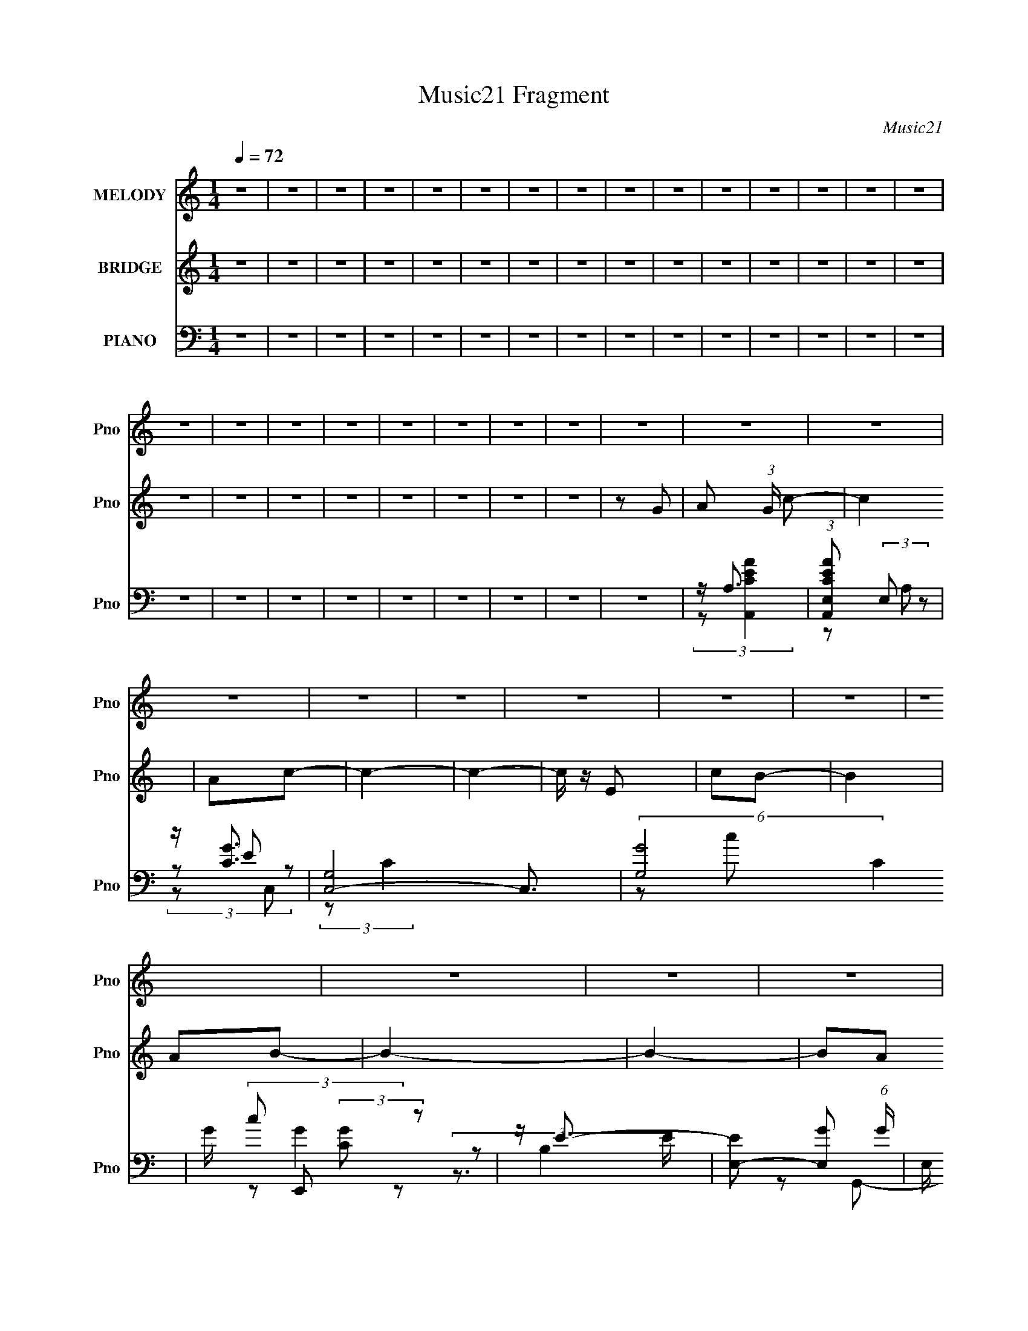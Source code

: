 X:1
T:Music21 Fragment
C:Music21
%%score 1 ( 2 3 ) ( 4 5 6 7 )
L:1/8
Q:1/4=72
M:1/4
I:linebreak $
K:none
V:1 treble nm="MELODY" snm="Pno"
V:2 treble nm="BRIDGE" snm="Pno"
V:3 treble 
L:1/4
V:4 bass nm="PIANO" snm="Pno"
L:1/16
V:5 bass 
V:6 bass 
V:7 bass 
L:1/4
V:1
 z2 | z2 | z2 | z2 | z2 | z2 | z2 | z2 | z2 | z2 | z2 | z2 | z2 | z2 | z2 | z2 | z2 | z2 | z2 | %19
 z2 | z2 | z2 | z2 | z2 | z2 | z2 | z2 | z2 | z2 | z2 | z2 | z2 | z2 | z2 | z2 | z2 | z2 | z2 | %38
 z2 | z2 | z2 | z2 | z2 | z2 | z2 | z2 | z2 | z2 | z2 | z G/ z/ | Ac- |[Q:1/4=71] c2 | ge- | e2 | %54
 de- | e2- | e2 |[Q:1/4=71] z G/ z/ | Ac- | c2 | gd- | d2 | cd- | d2- | d2- | de | ga- | a2- | %68
 a2- | a/ z/ e/ z/ | gc- | c z | e/ z/ d/ z/ | BA- | A z | d3/2 z/ | ed/ z/ | d/ z/ B | AG- | G2- | %80
 G2 | z g | ac'- | c'3/2 z/ | ac'- | c'2- | c'2- | c'/ z/ e | c'b- | b2 | ab- | b2- | b2 | z a | %94
 e/ z/ d- | d3/2 z/ | eb- | b2 | ag- | g2- | g z | z g | ac'- | c'2 | ac'- | c'2- | c'3/2 z/ | %107
 z e | c'b- | b2 | ab- | b2- | b2 | z a/ z/ | e/ z/ d- | d3/2 z/ | eg- | g2- | g z | d/ z/ d | %120
 Ac- | c2- | c2- | c3/2 z/ | z2 | z2 | z2 | z2 | z2 | z2 | z2 | z2 | z2 | z2 | z2 | z2 | z2 | z2 | %138
 z2 | z2 | z2 | z2 | z2 | z2 | z2 | z2 | z2 | z2 | z2 | z2 | z2 | z2 | z2 | z2 | z2 | z2 | z2 | %157
 z2 | z2 | z2 | z2 | z2 | z2 | z2 | z2 | z2 | z2 | z2 | z2 | z2 | z2 | z2 | z2 | z G/ z/ | Ac- | %175
 c2 | ge- | e2 | de- | e2- | e2 | z G/ z/ | Ac- | c2 | gd- | d2 | cd- | d2- | d2- | de | ga- | %191
 a2- | a2- | a/ z/ e/ z/ | gc- | c z | e/ z/ d/ z/ | BA- | A z | d3/2 z/ | ed/ z/ | d/ z/ B | AG- | %203
 G2- | G2 | z g | ac'- | c'3/2 z/ | ac'- | c'2- | c'2- | c'/ z/ e | c'b- | b2 | ab- | b2- | b2 | %217
 z a | e/ z/ d- | d3/2 z/ | eb- | b2 | ag- | g2- | g z | z g | ac'- | c'2 | ac'- | c'2- | %230
 c'3/2 z/ | z e | c'b- | b2 | ab- | b2- | b2 | z a/ z/ | e/ z/ d- | d3/2 z/ | eg- | g2- | %242
[Q:1/4=71] g z | d/ z/ d[Q:1/4=72] | Ac- | c2- | c2- | c/ z/ a | ed- |[Q:1/4=71] d2 | eg- | g2- | %252
 g3/2 z/ | d/ z/ d | Ac- | c2- | c2- | c2- | c (3:2:1d2- | d2- | (3:2:2d/4 z/ (3:2:2z/4 d2- | %261
 (3:2:2d A2- | (3:2:2A c2- | c2- | c2- | c2- | (3:2:2c/4 z/ z3/2 |] %267
V:2
 z2 | z2 | z2 | z2 | z2 | z2 | z2 | z2 | z2 | z2 | z2 | z2 | z2 | z2 | z2 | z2 | z2 | z2 | z2 | %19
 z2 | z2 | z2 | z2 | z G- | A (3:2:1G/ c- | c2 | Ac- | c2- | c2- | c/ z/ E | cB- | B2 | AB- | B2- | %34
 B2- | BA | ED- | D2 | EG- | G2- | G2 | DD | A,C- | C2- | C2- | C z | a/g/e/ z/ | d/e/c- | c2 | %49
 (3:2:2[edc] A2 | [GA]/ z/ c- |[Q:1/4=71] c2 | z2 | z2 | z2 | z/ c'a/- | a/ z/ e'- | %57
[Q:1/4=71] e'2- | e'/ z3/2 | z2 | z2 | z2 | z2 | (3z a z | fa- | a2- | a z | (3:2:2z c'2 | gc'- | %69
 c'2- | c' z | z2 | z2 | z2 | z2 | z2 | z2 | z2 | z2 | (3z [e'd'b][aged] | [BAG]/[EDB,]/A,/ z/ | %81
 G,/ z/ [G,A,B,D]/[EGA]/ | [Bdeg]/[ab]/c'- | c'2- | c'2 | (3:2:2a2 z | c'g- | g2- | g/ z3/2 | z b | %90
 (3:2:2a2 z | b2 | (3:2:2a2 z | g2- | g/ z/ d- | d2- | d z | z2 | eg- | g2- | gd | eg | ac'- | %103
 c'2- | c'2- | c'2 | ag- | g2- | g/ z/ b- | b2- | b2- | ba | bg- | g2- | gd- | g2- d2- | g d z | %117
 dg | ag- | g2- | g/ z/ c- | c2 | eB- | B/ z/ B | Gc- | c3/2 z/ | (3:2:2[EG] B2- | (3:2:2B z/ B | %128
 Gc- | cc'- | c' (3:2:1b2- | (3:2:2b z/ a | (3:2:2g2 z | a2- | a2- | ag | ae- | e2- | e3/2 d- | %139
 d2 | e z | g2- | g2- | g2 | ag | e2- | e2- | eg | a z | (6:5:1c'2 a/- | (6:5:2a c'2- | c'2- | %152
 c'2- | (3:2:2c'/4 z/ (3:2:2z/4 e (3:2:1z | c' z | (6:5:1b2 a/- | a/ z/ b- | b2- | b2- | b/ z/ a | %160
 ed- | d2 | eg- | g2- | g2 | d z | A z | c2- | c2- | c2- | (3:2:1[ag] c2- (3:2:1e2- | %171
 (3:2:1c/4 e2- | e2- | (3:2:2e z2 | z c- | c2 | z2 | z2 | z2 | z/ c'a/- | a/ z/ e'- | e'2- | %182
 e'/ z3/2 | z2 | z2 | z2 | z2 | (3z a z | fa- | a2- | a z | (3:2:2z c'2 | gc'- | c'2- | c' z | z2 | %196
 z2 | z2 | z2 | z2 | z2 | z2 | z2 | (3z [e'd'b][aged] | [BAG]/[EDB,]/(3:2:2A, z/ | %205
 G,/ (3:2:2z/4 [G,A,B,D]/-(3:2:2[G,A,B,D]/[EGA] | [Bdeg]/[ab]/c'- | c'2- | c'2 | [ae']c'- | %210
 [c'e']g- | g2- | g/ z3/2 | z b | (3:2:2a2 z | b2 | (3:2:2a2 z | g2- | g/ z/ d- | d2- | de- | eb | %222
 [ea][gg]- | [gg]2- | [gg]d | eg | ac'- | c'2- | c'2- | e' c'2 d' | [ae'][gc']- | [gc']2- | %232
 [gc'][bb]- | [bb]2 | ag- | g2- a | b g2- g- | (3:2:1g/ g/ z3/2 | z d- | g2- d2- | g d z | dg | %242
[Q:1/4=71] ag- | g2-[Q:1/4=72] | g/ z/ c- | c2 | z2 | z2 | (3:2:2z d2- |[Q:1/4=71] d2 | AG- | Gd | %252
 G2- | G3/2 g2- | (3:2:2g z/ c- | c (3:2:1d2- | (12:7:1d2 e- | e2- | e/ (3:2:2z/4 d/-d- | d2- | %260
 d2- | (3:2:2d G2 | d z | c2- (3:2:1a2- | (3:2:2c/4 a (3:2:1g2- | g2- | (3a2 g/4 g- | %267
 (3:2:1g e3/2- | e2- | e2- | e2- | e2- | (12:11:2e2 z/4 |] %273
V:3
 x | x | x | x | x | x | x | x | x | x | x | x | x | x | x | x | x | x | x | x | x | x | x | x | %24
 x7/6 | x | x | x | x | x | x | x | x | x | x | x | x | x | x | x | x | x | x | x | x | x | %46
 (3:2:2z g/ | x | x | x | x | x | x | x | x | x | x | x | x | x | x | x | x | x | x | x | x | x | %68
 x | x | x | x | x | x | x | x | x | x | x | x | z/ G,/- | x | x | x | x | z/ c'/- | x | x | x | %89
 x | z/ b/- | x | z/ g/- | x | x | x | x | x | x | x | x | x | x | x | x | x | x | x | x | x | x | %111
 x | x | x | x | x2 | x3/2 | x | x | x | x | x | x | x | x | x | x | x | x | x | x7/6 | x | %132
 z/ a/- | x | x | x | x | x | x5/4 | x | (3:2:2z/ g- | x | x | x | x | x | x | x | (3:2:2z/ c'- | %149
 x13/12 | x13/12 | x | x | x | (3:2:2z/ b- | x13/12 | x | x | x | x | x | x | x | x | x | %165
 (3:2:2z/ d | (3:2:2z/ c- | x | x | x | x2 | x13/12 | x | x | x | x | x | x | x | x | x | x | x | %183
 x | x | x | x | x | x | x | x | x | x | x | x | x | x | x | x | x | x | x | x | x | z/ G,/- | x | %206
 x | x | x | z/ d'/ | z/ c'/4 z/4 | x | x | x | z/ b/- | x | z/ g/- | x | x | x | x | x | x | x | %224
 x | x | x | x | x | x2 | x | x | x | x | x | x3/2 | x2 | x7/6 | x | x2 | x3/2 | x | x | x | x | %245
 x | x | x | x | x | x | x | (3:2:2z/ g- | x7/4 | x | x7/6 | x13/12 | x | x | x | x | x | %262
 (3:2:2z/ c- | x5/3 | x13/12 | x | x13/12 | x13/12 | x | x | x | x | x |] %273
V:4
 z4 | z4 | z4 | z4 | z4 | z4 | z4 | z4 | z4 | z4 | z4 | z4 | z4 | z4 | z4 | z4 | z4 | z4 | z4 | %19
 z4 | z4 | z4 | z4 | z4 | z A,3 | (3:2:1[CEA,,AE,]2 (3:2:2E,2 z2 | z [CG]3 | [C,G,]8- C,3 | %28
 (6:5:2[G,G-]8 C4 | G c2 (3:2:2[CG]2 z2 | z E3- | [EE,-]2 [E,-G]2 (6:5:1G8/5 | %32
 E, (3:2:1B,/ [EG-]2 G2/3- | [GD,-]2 [D,G,,]2- G,,6- G,,2 | (3:2:1G2 D,4- (3:2:2D/ [DGB]4- | %35
 D,2 (3:2:1[DGB]2 z2 | z D3- | (12:7:2D4 [FA]4 D, (3:2:1z | (3:2:2D2 G,,4- | (48:31:1[G,,D,-]16 | %40
 D D,4- (3:2:1[G,DG]2 | (3D,4 [G,D]2 z2 | z2 C,2- | G,4- C,4- | %44
 [G,ECG]3 (3:2:1[CGC,]3/2 C,6 (3:2:1C/ | (6:5:2G,2 C2 (3:2:1z2 | z [cGEC]3- | [cGECC,-]2 C,2- | %48
 [C,-C]4 G,4- C, G, | (6:5:1[GE]4 C2- | C2 C,2- |[Q:1/4=71] (3:2:1[CG,-] [G,C,]10/3- C,14/3- C,3 | %52
 (3:2:1[G,C]4 C4/3 | G,2 G [CE]2 | z2 A,,2- | [A,,E,-]12 A,6 C2 | C2 E,4- E2 A2- | %57
[Q:1/4=71] E,4 A E2 | z2 C,2- | G,2 C,4- (3:2:1C E2- | [C,G,] [ED,-]2 D,- | [D,A,]3 (3:2:1D x/3 | %62
 z2 D,, z | [A,DD,-] D,3- | D D,4- (3:2:1A, F2- | D,4 F D2 | A, z A,,2- | %67
 [A,CE,-]2 [E,A,,]2- A,,6- A,,2 | (6:5:2[E,A,]8 E8 | A,2 (3:2:1A [CE] z | z2 C,2- | %71
 [C,G,]6 (3:2:1C | z2 D,2- | (3:2:1[DA,] (3:2:1[A,D,-]3 D,2- D, | [FA,]2 D,2- | %75
 [DA,] (3:2:1[A,D,-]5/2 D,7/3- D, | (3:2:1[DFA,] A,/3 z D,2- | A, (6:5:2D,4 D [A,DF]2 | z2 G,,2- | %79
 D,4- G,,4- | [D,G,] [G,G,,] [DG,,-]G,,- | (6:5:1[G,,D,]4 x2/3 | z2 A,,2- | (6:5:1[A,,E,]4 x2/3 | %84
 A, z C,2- | [CE,-]2 [E,C,]2- C,2- C, | [E,G,] z C,2- | [C,G,]4 (3:2:1C | %88
 (3:2:1[CEG,] G,/3 z E,2- | B,2 E,2 (3:2:1E [EG]2 | B, z G,,2- | (3:2:1G,4 G,,4- | %92
 G, G,,4- (3:2:1D [G,DG]2 | (6:5:1[G,,D,]4 x2/3 | G, z D,2- | (6:5:1[D,A,]4 D | %96
 (3:2:1[DA,] [A,F]/3 [FE,,-B,-]5/3 [E,,B,]4/3- | [E,,B,B,,]2 (3:2:2[B,,E] z2 | B, z G,,2- | %99
 [G,DD,-] [D,G,,]3- G,,- G,, | (3:2:2[D,B,]2 [G,G,,-]2 G,,4/3- | %101
 (3:2:1[B,DGD,] [D,G,,-]7/3 G,,5/3- G,, | D,2A,,2- | (6:5:1[A,,E,]4 x2/3 | A, z C,2- | %105
 [CE,-]2 [E,C,]2- C,2- C, | [E,G,] z C,2- | [C,G,]4 (3:2:1C | (3:2:1[CEG,] G,/3 z E,2- | %109
 B,2 E,2 (3:2:1E [EG]2 | B, z G,,2- | (3:2:1G,4 G,,4- | G, G,,4- (3:2:1D [G,DG]2 | %113
 (6:5:1[G,,D,]4 x2/3 | G, z D,2- | (6:5:1[D,A,]4 D | (3:2:1[DA,] [A,F]/3 [FG,,-]5/3 G,,4/3- | %117
 [DD,-]2 [D,G,,]2- G,,2- G,, | (3:2:1[D,G]2 (3:2:1z G,,2- | (12:7:1[G,,D,]8 [G,D] | G, z C,2- | %121
 [CE,-] [E,C,]3- C,5- C,4- C, | [E,-CE-]8 E, | G, (3:2:1E z [CE]2- | (3:2:1[CEG,] G,/3 z C,2- | %125
 (24:19:2[C,G,]16 C | E z [G,B,]2 | G, z [G,B,]2 | z2 C,2- | (24:19:1[C,G,]16 C | %130
 (3:2:1[EG,-] G,10/3- | G,4 C4 | (3:2:2z2 F,,4- | C,4- F,,4- | [C,A,F,A,C]8 (12:11:1F,,8 | F z3 | %136
 z2 E,2- | [E,B,,-]4 G,2 E,,8- E,,3 | [B,,G,E,-G,-B,-]7 B, | [E,G,B,]2 E2 z2 | z G3- | %141
 [GD,-]4 (3:2:1G,,16 | [D,DG,-]7 (3:2:1G,2 | (3:2:2G,/ G4 (3:2:2[G,D]2 z2 | z [G,C,,] z2 | %145
 (3:2:1[CEC,]/ C,11/3 | (3:2:1G,/ x (3:2:2G,2 z2 | (12:7:1[G,,D,-]8 D2 | [D,B,]2<A,2 | %149
 (3:2:2[CEA]/ [A,,A,-]8 (24:13:1E,8 | (3:2:2A,/ C/ x2/3 (3:2:2G,2 z/ E,- | [E,G,]4 (24:13:1C,8 C2 | %152
 z G, z2 | (3:2:2[CE]/ C,4 [CE]2 (3:2:1z | (3z2 E,2 z/ B,,- | B,,2 (3:2:2E,,4 E,4- | %156
 (3:2:2E,2 z G,,2- | (24:17:1[G,,D,-]16 | [D,G,]7 (3:2:1B,2 | B, (3:2:1D/ [G,B,D] G z | %160
 z [A,D] z2 | (12:7:1[D,,FA,,]4 A,,2/3 z | z (3:2:2G,2 z2 | (48:31:1[G,,D,-]16 G4 | [D,DD-]7 G, | %165
 (6:5:2D2 G4 (3:2:2G,2 z2 | z (3:2:2G,2 z G,- | (6:5:3[G,D]2 [DC,]7/2 C,216/17 | %168
 (6:5:1[G,E-]2 (3:2:1E7/2- | (3:2:2E2 [G,C]2 C/3 (3:2:1z | [G,C,-]2 (3:2:1C,3- | [C,C]4 (6:5:1G,2 | %172
 z [G,CE]3- | [G,CE]4- | [G,CE] z C,2- | (3:2:1[CG,-] [G,C,]10/3- C,14/3- C,3 | (3:2:1[G,C]4 C4/3 | %177
 G,2 G [CE]2 | z2 A,,2- | [A,,E,-]12 A,6 C2 | C2 E,4- E2 A2- | E,4 A E2 | z2 C,2- | %183
 G,2 C,4- (3:2:1C E2- | [C,G,] [ED,-]2 D,- | [D,A,]3 (3:2:1D x/3 | z2 D,, z | [A,DD,-] D,3- | %188
 D D,4- (3:2:1A, F2- | D,4 F D2 | A, z A,,2- | [A,CE,-]2 [E,A,,]2- A,,6- A,,2 | (6:5:2[E,A,]8 E8 | %193
 A,2 (3:2:1A [CE] z | z2 C,2- | [C,G,]6 (3:2:1C | z2 D,2- | (3:2:1[DA,] (3:2:1[A,D,-]3 D,2- D, | %198
 [FA,]2 D,2- | [DA,] (3:2:1[A,D,-]5/2 D,7/3- D, | (3:2:1[DFA,] A,/3 z D,2- | %201
 A, (6:5:2D,4 D [A,DF]2 | z2 G,,2- | D,4- G,,4- | [D,G,] [G,G,,] [DG,,-]G,,- | %205
 (6:5:1[G,,D,]4 x2/3 | z2 A,,2- | (6:5:1[A,,E,]4 x2/3 | A, z C,2- | [CE,-]2 [E,C,]2- C,2- C, | %210
 [E,G,] z C,2- | [C,G,]4 (3:2:1C | (3:2:1[CEG,] G,/3 z E,2- | B,2 E,2 (3:2:1E [EG]2 | B, z G,,2- | %215
 (3:2:1G,4 G,,4- | G, G,,4- (3:2:1D [G,DG]2 | (6:5:1[G,,D,]4 x2/3 | G, z D,2- | (6:5:1[D,A,]4 D | %220
 (3:2:1[DA,] [A,F]/3 [FE,,-B,-]5/3 [E,,B,]4/3- | [E,,B,B,,]2 (3:2:2[B,,E] z2 | B, z G,,2- | %223
 [G,DD,-] [D,G,,]3- G,,- G,, | (3:2:2[D,B,]2 [G,G,,-]2 G,,4/3- | %225
 (3:2:1[B,DGD,] [D,G,,-]7/3 G,,5/3- G,, | D,2A,,2- | (6:5:1[A,,E,]4 x2/3 | A, z C,2- | %229
 [CE,-]2 [E,C,]2- C,2- C, | [E,G,] z C,2- | [C,G,]4 (3:2:1C | (3:2:1[CEG,] G,/3 z E,2- | %233
 B,2 E,2 (3:2:1E [EG]2 | B, z G,,2- | (3:2:1G,4 G,,4- | G, G,,4- (3:2:1D [G,DG]2 | %237
 (6:5:1[G,,D,]4 x2/3 | G, z D,2- | (6:5:1[D,A,]4 D | (3:2:1[DA,] [A,F]/3 [FG,,-]5/3 G,,4/3- | %241
 [DD,-]2 [D,G,,]2- G,,2- G,, |[Q:1/4=71] (3:2:1[D,G]2 (3:2:1z G,,2- | %243
 (12:7:1[G,,D,]8 [G,D][Q:1/4=72] | (3:2:1G,2G,2 (3:2:1z | [C,,CG,] G, z2 | C,4- | [C,G,]3 G | %248
 (3z2 A,2 z2 |[Q:1/4=71] [DFA,,-]2 [A,,-D,,]2 (12:7:1D,,32/7 | %250
 [A,,D] (3:2:2[DA,]5/2 (4:3:1A,8/7 x2/3 | (48:31:1[G,,D,-]16 | (6:5:1[D,G,DG,-]8 | %253
 G, (3:2:2z/ D-(3:2:2D/ z2 | (3:2:1z2 [G,C,,] (6:5:1z2 | [CC,-] C,3- | [C,CC-E-]7 (6:5:1G,4 | %257
 (3[CE]2 G,2 C2 (3:2:1z2 | z D2 z | (3:2:1[FAA,,]2 [A,,D,,A]5/3 z | D2[G,,G]2- | (12:7:1[G,,GD,]8 | %262
 (3:2:1[G,D]/ D5/3 z C,- | (48:37:2[C,G,-]16 C/ | G,4- C3 (3:2:1G4 | E2 G,4- D2 | %266
 (3:2:1[G,C]/ C11/3 | [C,G,]24 | C z2 E- | (3:2:2E/ z (3:2:2z/ G2 (3:2:1z/ G,- | %270
 [Gc] G,4- (3:2:1d2 | g G,4- c' | (3:2:1d'2 G,3 e' z |] %273
V:5
 x2 | x2 | x2 | x2 | x2 | x2 | x2 | x2 | x2 | x2 | x2 | x2 | x2 | x2 | x2 | x2 | x2 | x2 | x2 | %19
 x2 | x2 | x2 | x2 | x2 | (3:2:2z [CEA,,A]2- | (3z A, z | (3z E z | (3:2:2z C2- x7/2 | z c- x5/2 | %29
 x17/6 | (3z E,, z | (3:2:2z B,2- x2/3 | z G,,- | (3:2:2z D2- x4 | x25/6 | x8/3 | (3:2:2z [FA]2- | %37
 x11/3 | z [DG] | (3:2:2z G,2 x19/6 | x19/6 | x8/3 | x2 | (3:2:2z C2- x2 | z3/2 G,/- x19/6 | %45
 x13/6 | (3z C,, z | z G,- | z [GE]- x3 | x8/3 | z C- | z E x23/6 | z G- | x5/2 | z A,- | z E- x8 | %56
 x5 | x7/2 | z G,/ z/ | x13/3 | z D- | z F/ z/ | z [A,D]- | z A,- | x23/6 | x7/2 | z [A,C]- | %67
 z E- x4 | z A- x11/3 | x7/3 | z G,/ z/ | z [CE] x4/3 | z A,/ z/ | z D x5/6 | z D- | z [DF]- x | %76
 z A,/ z/ | x7/2 | x2 | z D- x2 | z [G,DG] | z [G,DG]/ z/ | z [A,E] | z C/ z/ | z G, | z E x3/2 | %86
 z G,/ z/ | z [CE]- x/3 | z [B,C]/ z/ | x10/3 | x2 | z D- x4/3 | x23/6 | z G,/ z/ | z A,/ z/ | %95
 z D- x/6 | z E- | z [EG] | z [G,D]- | z (3:2:2D z/ x | z/ D/G,/ z/ | z [G,B,DG] x5/6 | z [A,E] | %103
 z C/ z/ | z G, | z E x3/2 | z G,/ z/ | z [CE]- x/3 | z [B,C]/ z/ | x10/3 | x2 | z D- x4/3 | %112
 x23/6 | z G,/ z/ | z A,/ z/ | z D- x/6 | z D- | z G, x3/2 | z/ G,/[G,D]- | z [G,B,] x5/6 | z G, | %121
 z (3:2:2D z/ x5 | z/ D/ z x5/2 | x7/3 | z G,/ z/ | z D x14/3 | x2 | x2 | z G,/ z/ | z E- x29/6 | %130
 z C- | x4 | x2 | (3:2:2z [CF,]2 x2 | z F- x17/3 | x2 | z G,- | z B,- x13/2 | z E- x2 | x3 | %140
 z/ (3:2:2[DB,G,]2 z/4 | (3:2:2z G,2- x16/3 | (3:2:2z G2- x13/6 | x8/3 | (3:2:2z [CE]2- | %145
 (3:2:2z G,2- | (3:2:2z B,2 | (3:2:2z G,2 x4/3 | (3:2:2z [CEA]2- | z3/2 C/- x5/2 | (3:2:2z C,2- | %151
 z3/2 C/ x19/6 | (3:2:2z [CE]2- | x8/3 | (3:2:2z [G,B,]2 | x11/3 | x2 | (3:2:2z B,2- x11/3 | %158
 (3:2:2z D2- x13/6 | x13/6 | (3:2:2z [D,,F]2- | (3:2:2z A,2 | (3:2:1z [B,D] (3:2:1z/ | %163
 z G,- x31/6 | (3:2:2z G2- x2 | x10/3 | (3:2:2z C2 | z3/2 G,/- x9/2 | z3/2 G,/- | z3/2 G,/- | %170
 z3/2 G,/- | z3/2 G,/ x5/6 | x2 | x2 | z C- | z E x23/6 | z G- | x5/2 | z A,- | z E- x8 | x5 | %181
 x7/2 | z G,/ z/ | x13/3 | z D- | z F/ z/ | z [A,D]- | z A,- | x23/6 | x7/2 | z [A,C]- | z E- x4 | %192
 z A- x11/3 | x7/3 | z G,/ z/ | z [CE] x4/3 | z A,/ z/ | z D x5/6 | z D- | z [DF]- x | z A,/ z/ | %201
 x7/2 | x2 | z D- x2 | z [G,DG] | z [G,DG]/ z/ | z [A,E] | z C/ z/ | z G, | z E x3/2 | z G,/ z/ | %211
 z [CE]- x/3 | z [B,C]/ z/ | x10/3 | x2 | z D- x4/3 | x23/6 | z G,/ z/ | z A,/ z/ | z D- x/6 | %220
 z E- | z [EG] | z [G,D]- | z (3:2:2D z/ x | z/ D/G,/ z/ | z [G,B,DG] x5/6 | z [A,E] | z C/ z/ | %228
 z G, | z E x3/2 | z G,/ z/ | z [CE]- x/3 | z [B,C]/ z/ | x10/3 | x2 | z D- x4/3 | x23/6 | %237
 z G,/ z/ | z A,/ z/ | z D- x/6 | z D- | z G, x3/2 | z/ G,/[G,D]- | z [G,B,] x5/6 | z [C,,C]- | %245
 (3z E z | (3:2:1z [CE]/ (6:5:1z | z [CE] | z [DF]- | (3:2:2z A,2- x4/3 | (3:2:2z G,,2- | %251
 (3:2:2z D2 x19/6 | z G x4/3 | x2 | z C- | z G,- | z3/2 G,/- x19/6 | x17/6 | (3:2:2z [FA]2- | %259
 z D- | x2 | (3:2:2z G,2- x/3 | (3z [G,C,,] z | z3/2 C/- x13/3 | x29/6 | x4 | z C,- | %267
 z A,/ z/ x10 | x2 | x2 | z3/2 e/ x7/6 | x3 | x19/6 |] %273
V:6
 x2 | x2 | x2 | x2 | x2 | x2 | x2 | x2 | x2 | x2 | x2 | x2 | x2 | x2 | x2 | x2 | x2 | x2 | x2 | %19
 x2 | x2 | x2 | x2 | x2 | x2 | x2 | z C,- | x11/2 | x9/2 | x17/6 | (3:2:2z G2- | z3/2 E/- x2/3 | %32
 x2 | x6 | x25/6 | x8/3 | (3z D,, z | x11/3 | x2 | x31/6 | x19/6 | x8/3 | x2 | x4 | x31/6 | x13/6 | %46
 x2 | x2 | x5 | x8/3 | x2 | x35/6 | x2 | x5/2 | z C- | x10 | x5 | x7/2 | z C- | x13/3 | x2 | x2 | %62
 x2 | x2 | x23/6 | x7/2 | x2 | x6 | x17/3 | x7/3 | z C- | x10/3 | z D- | z F- x5/6 | x2 | x3 | %76
 z D- | x7/2 | x2 | x4 | x2 | x2 | x2 | z E | z C- | x7/2 | z C- | x7/3 | z E- | x10/3 | x2 | %91
 x10/3 | x23/6 | z D | z D- | z F- x/6 | x2 | x2 | x2 | (3:2:2z2 G,- x | z [B,DG]- | x17/6 | x2 | %103
 z E | z C- | x7/2 | z C- | x7/3 | z E- | x10/3 | x2 | x10/3 | x23/6 | z D | z D- | z F- x/6 | x2 | %117
 (3:2:2z2 D x3/2 | x2 | z D x5/6 | z C- | (3:2:2z2 G, x5 | x9/2 | x7/3 | z C- | x20/3 | x2 | x2 | %128
 z C- | x41/6 | x2 | x4 | x2 | x4 | x23/3 | x2 | z E,,- | x17/2 | x4 | x3 | (3:2:2z G,,2- | x22/3 | %142
 x25/6 | x8/3 | x2 | x2 | z G,,- | x10/3 | (3:2:2z A,,2- | x9/2 | z C- | x31/6 | (3:2:2z C,2- | %153
 x8/3 | (3:2:2z E,,2- | x11/3 | x2 | x17/3 | x25/6 | x13/6 | x2 | x2 | (3:2:2z G,,2- | x43/6 | x4 | %165
 x10/3 | (3:2:2z C,2- | x13/2 | x2 | x2 | x2 | x17/6 | x2 | x2 | x2 | x35/6 | x2 | x5/2 | z C- | %179
 x10 | x5 | x7/2 | z C- | x13/3 | x2 | x2 | x2 | x2 | x23/6 | x7/2 | x2 | x6 | x17/3 | x7/3 | %194
 z C- | x10/3 | z D- | z F- x5/6 | x2 | x3 | z D- | x7/2 | x2 | x4 | x2 | x2 | x2 | z E | z C- | %209
 x7/2 | z C- | x7/3 | z E- | x10/3 | x2 | x10/3 | x23/6 | z D | z D- | z F- x/6 | x2 | x2 | x2 | %223
 (3:2:2z2 G,- x | z [B,DG]- | x17/6 | x2 | z E | z C- | x7/2 | z C- | x7/3 | z E- | x10/3 | x2 | %235
 x10/3 | x23/6 | z D | z D- | z F- x/6 | x2 | (3:2:2z2 D x3/2 | x2 | z D x5/6 | x2 | x2 | z G- | %247
 x2 | z D,,- | x10/3 | x2 | z3/2 G,/ x19/6 | x10/3 | x2 | x2 | x2 | x31/6 | x17/6 | %258
 (3:2:2z [D,,A]2- | x2 | x2 | x7/3 | (3:2:2z C2- | x19/3 | x29/6 | x4 | x2 | x12 | x2 | x2 | %270
 x19/6 | x3 | x19/6 |] %273
V:7
 x | x | x | x | x | x | x | x | x | x | x | x | x | x | x | x | x | x | x | x | x | x | x | x | %24
 x | x | x | x11/4 | x9/4 | x17/12 | x | x4/3 | x | x3 | x25/12 | x4/3 | x | x11/6 | x | x31/12 | %40
 x19/12 | x4/3 | x | x2 | x31/12 | x13/12 | x | x | x5/2 | x4/3 | x | x35/12 | x | x5/4 | x | x5 | %56
 x5/2 | x7/4 | x | x13/6 | x | x | x | x | x23/12 | x7/4 | x | x3 | x17/6 | x7/6 | x | x5/3 | x | %73
 x17/12 | x | x3/2 | x | x7/4 | x | x2 | x | x | x | x | x | x7/4 | x | x7/6 | x | x5/3 | x | %91
 x5/3 | x23/12 | x | x | x13/12 | x | x | x | x3/2 | x | x17/12 | x | x | x | x7/4 | x | x7/6 | x | %109
 x5/3 | x | x5/3 | x23/12 | x | x | x13/12 | x | x7/4 | x | x17/12 | x | x7/2 | x9/4 | x7/6 | x | %125
 x10/3 | x | x | x | x41/12 | x | x2 | x | x2 | x23/6 | x | x | x17/4 | x2 | x3/2 | x | x11/3 | %142
 x25/12 | x4/3 | x | x | z/ D/- | x5/3 | z3/4 E,/4- | x9/4 | x | x31/12 | x | x4/3 | x | x11/6 | %156
 x | x17/6 | x25/12 | x13/12 | x | x | z/ G/- | x43/12 | x2 | x5/3 | x | x13/4 | x | x | x | %171
 x17/12 | x | x | x | x35/12 | x | x5/4 | x | x5 | x5/2 | x7/4 | x | x13/6 | x | x | x | x | %188
 x23/12 | x7/4 | x | x3 | x17/6 | x7/6 | x | x5/3 | x | x17/12 | x | x3/2 | x | x7/4 | x | x2 | x | %205
 x | x | x | x | x7/4 | x | x7/6 | x | x5/3 | x | x5/3 | x23/12 | x | x | x13/12 | x | x | x | %223
 x3/2 | x | x17/12 | x | x | x | x7/4 | x | x7/6 | x | x5/3 | x | x5/3 | x23/12 | x | x | x13/12 | %240
 x | x7/4 | x | x17/12 | x | x | x | x | x | x5/3 | x | x31/12 | x5/3 | x | x | x | x31/12 | %257
 x17/12 | x | x | x | x7/6 | x | x19/6 | x29/12 | x2 | x | x6 | x | x | x19/12 | x3/2 | x19/12 |] %273
